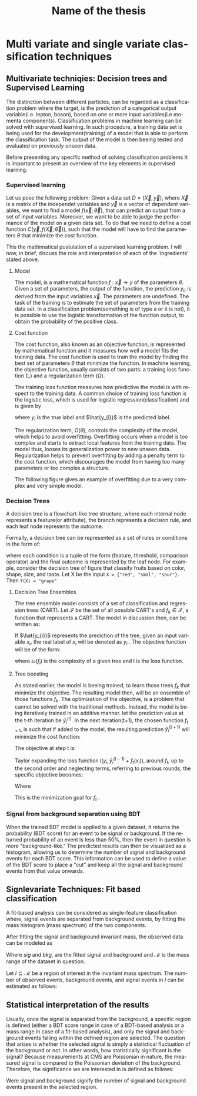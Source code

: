 #+STARTUP: latexpreview
#+TITLE:     Name of the thesis
#+DATE:      
#+LANGUAGE:  en
#+OPTIONS:   H:3 num:t \n:nil @:t ::t |:t ^:t -:t f:t *:t <:t ^:nil _:nil
#+OPTIONS:   H:3 num:3
#+STARTUP:   showall
#+STARTUP:   align
#+latex_class: article
# ----------------------------------------------------------------------------------------------------------------------------------------------------
* Multi variate and single variate classification techniques
** Multivariate techniqies: Decision trees and Supervised Learning
The distinction between different particles, can be regarded as a classification problem where the target, is the prediction of a categorical output variable(i.e. lepton, boson), based on one or more input variables(i.e momenta components). Classification problems in  machine learning can be solved with supervised learning. In such procedure, a training data set is being used for the development(training) of a model that is able to perform the classification task. The output of the model is then beeing tested and evaluated on previously unseen data.

Before presenting any specific method of solving classification problems It is important to present an overview of the key elements in supervised learning.

*** Supervised learning 
Let us pose the following problem:
Given a data set \(D= (\vec{X}, \vec{y}) \), where \( \vec{X}\) is a matrix of the independet variables and \(\vec{y}\) is a vector of dependent variables, we want to find a model \(f(\vec{x} ; \vec{\theta})\),  that can predict an output from a set of input variables. Moreover, we  want to be able to judge the performance of the model on a given data set. To do that we need to define a cost function \(C(\vec{y}, f(\vec{X}; \vec{\theta}))\), such that the model will have to find the parameters \(\theta\) that minimize the cost function.\cite{Mehta_2019}

This the mathimatical pustulation of a supervised learning problem. I will now, in brief, discuss the role and interpretation of each of the 'ingredients' stated above.

****  Model

The model, is a mathematical function \(f\text{ : } \vec{x} \rightarrow y\) of the parameters \(\theta\). Given a set of parameters, the output of the function, the prediction \(y_{i}\), is derived from the input variables \(\vec{x}\).
The parameters are undefined. The task of the training is to estimate the set of parameters from the training data set.
In a classification problem(something is of type a or it is not), it is possible to use the logistic transformation of the function output, to obtain the probability of the positive class.

**** Cost function

The cost function, also known as an objective function, is represented by mathematical function and it measures how well a model fits the training data. The cost function is used to train the model by finding the best set of parameters \(\theta\) that minimize the function.
In machine learning, the objective function, usually consists of two parts: a training loss function (L) and a regularization term (\(\Omega\)).

\begin{equation}
obj(\theta) = L(\theta) + \Omega(\theta)
\end{equation}

The training loss function measures how predictive the model is with respect to the training data. A common choice of training loss function is the logistic loss, which is used for logistic regression(classification) and is given by

\begin{equation}
L(\theta) = \sum_{i}[ y_{i}\ln(1+e^{-\hat{y_{i}}})+(1-y_{i}\ln(1+e^{\hat{y}_{i}}))]
\end{equation}
where \(y_{i}\) is the true label and \(\hat{y_{i}}\) is the predicted label.

The regularization term, \(\Omega(\theta)\), controls the complexity of the model, which helps to avoid overfitting. Overfitting occurs when a model is too complex and starts to extract local features from the training data. The model thus, looses its generalization power to new unseen data. Regularization helps to prevent overfitting by adding a penalty term to the cost function, which discourages the model from having too many parameters or too complex a structure.

The following figure gives an example of overfitting due to a very complex and very simple model.
\begin{figure}[h]
\centering
\includegraphics[width=0.8 \textwidth, ext=.png type=png]{/home/kpapad/UG_thesis/Thesis/Dissertation/src/figures/boosted_trees_fig1.png}
\caption{Examples of over fitting and under fitting. The top right model, places too many cuts. Even though it succesfully describes the trend, the splits seem to correspond only on the specific data set, therefore it is overfitted. The bottom left model places too few and impresice cuts. The bottom right model seems to succesfully describe the trend while its simplicity infers that It has not sacrificed its generalization power. }
\label{fig:ovft}
\end{figure}

*** Decision Trees
A decision tree is a flowchart-like tree structure, where each internal node represents a feature(or attribute), the branch represents a decision rule, and each leaf node represents the outcome.

Formally, a decision tree can be represented as a set of rules or conditions in the form of:
\begin{center}
\begin{verbatim*}
f(X)={condition1,condition2,..condition_n}
\end{verbatim*}
\end{center}
where each condition is a tuple of the form (feature, threshold, comparison operator) and the final outcome is represented by the leaf node. For example, consider the decision tree of  figure \ref{fig:decision_tree} that classify fruits based on color, shape, size, and taste. Let X be the input =X = {"red", "smal", "sour"}=. Then =f(X) = "grape"=  \cite{PatternClassification}

\begin{figure}[h]
\centering
\includegraphics[width=0.8 \textwidth, ext=.png type=png]{/home/kpapad/UG_thesis/Thesis/Dissertation/src/figures/boosted_trees_fig2.png}
\caption{Example of a a decision tree that clasifies fruits}
\label{fig:decision_tree}
\end{figure}
**** Decision Tree Ensembles

The tree ensemble model consists of a set of classification and regression trees (CART).
Let \( \mathcal{F}\) be the set of all possible CART's and \(f_{k} \in \mathcal{F}\), a function that represents a CART. The model in discussion then, can be written as:
\begin{equation}
\hat{y_{i}} = \sum_{k=1}^{K} f_{k}(x_{i}),\text{ } f_{k} \in \mathcal{F}
\end{equation}

If \(\hat{y_{i}}\) represents the prediction of the tree, given an input variable \(x_{i}\), the real label of \(x_{i}\) will be denoted as \(y_{i}\)  . The objective function will be of the form:
\begin{equation}
obj(\theta) = \sum_{i=1}^{n} l(y_{i}, \hat{y_{i}}) + \sum_{i=1}^{t}\omega(f_{i})
\end{equation}

where \(\omega(f_{i})\) is the complexity of a given tree  and l is the loss function.

**** Tree boosting

As stated earlier, the model is beeing trained, to learn those trees \(f_{k}\) that minimize the objective. The resulting model then, will be an ensemble of those functions \(f_{k}\).
The optimization of the objective, is a problem that cannot be solved with the traditional methods. Instead, the model is being iteratively trained in an additive manner.\cite{Chen_2016}
let the prediction value at the t-th iteration be \(\hat{y}^{(t)}_{i}\). In the next iteration(t+1), the chosen function \(f_{t+1}\), is such that if added to the model, the resulting prediction \(\hat{y}^{(t+1)}_{i}\) will minimize the cost function:
\begin{equation}
\begin{matrix}
\hat{y}^{(0)}_{i} = 0 \\
\hat{y}^{(1)}_{i} =\hat{y}^{(0)}_{i} + f_{1}(x_{i}) \\
\hat{y}^{(2)}_{i} =\hat{y}^{(1)}_{i} + f_{2}(x_{i}) \\
\dots \\
\hat{y}_{i}^{(t)} = \hat{y}_{i}^{(t-1)} + f_{t}(x_{i})= \sum_{k=1}^{K} f_{k}(x_{i}) \\
\end{matrix}
\end{equation}

The objective at step t is:
\begin{equation}
obj^{(t)} = \sum_{i=1}^{n} l(y_{i}, \hat{y_{i}}^{(t)}) + \sum_{i=1}^{t}\omega(f_{i}) = \sum _{i=1}^{n} l(y_{i}, \hat{y}_{i}^{(t-1)} + f_{t}(x_{i})) + \omega(f_{i}(t))
\end{equation}

Taylor expanding the loss function \(l(y_{i}, \hat{y}_{i}^{(t-1)} + f_{t}(x_{i}))\), around \(f_{t}\), up to the second order and neglecting terms, referring to previous rounds, the specific objective becomes:

\begin{equation}
\sum_{i=1}^{n}\left [ g_{i}f_{t}(x_{i})+\frac{1}{2}h_{i}f^{2}_{t} (x_{i}) \right ] + \omega(f_{t})
\end{equation}

Where
\begin{equation}
\begin{matrix}
g_{i} = \partial_{\hat{y}_{i}^{(t-1) }} l(y_{i}, \hat{y}_{i}^{(t-1)} ) \\
h_{i} = \partial^{2}_{\hat{y}_{i}^{(t-1) }} l(y_{i}, \hat{y}_{i}^{(t-1)} ) \\
\end{matrix}
\end{equation}

This is the minimization goal for \(f_{t}\) . \cite{xgboost}




*** Signal from background separation using BDT
When the trained BDT model is applied to a given dataset, it returns the probability (BDT score) for an event to be signal or background. If the returned probability of an event is less than $50\%$, then the event in question is more "background-like." The predicted results can then be visualized as a histogram, allowing us to determine the number of signal and background events for each BDT score. This information can be used to define a value of the BDT score to place a "cut" and keep all the signal and background events from that value onwards.
** Signlevariate Techniques: Fit based classification
A fit-based analysis can be considered as single-feature classification where, signal events  are  separated from  background events, by fitting the mass histogram (mass spectrum) of the two components. 

After fitting the signal and background invariant mass, the observed data can be modeled as

\begin{equation}
observation(x) = sig(x) + bkg(x)\text{, }x\in \mathcal{M}
\end{equation}
Where $sig\text{ and }bkg$, are the fitted signal and background and $\mathcal{M}$ is the mass range of the dataset in question.

Let $I\subseteq \mathcal{M}$ be a region of interest in the invariant mass spectrum. The number of observed events, background events, and signal events in $I$ can be estimated as follows:

\begin{align}
O &= \int_{I} observation(x) dx \\
B &= \int_{I} bkg(x) dx\\
S &= O - B
\end{align}

** Statistical interpretation of the results
Usually, once the signal is separated from the background, a specific region is defined (either a BDT score range in case of a BDT-based analysis or a mass range in case of a fit-based analysis), and only the signal and background events falling within the defined region are selected. The question that arises is whether the selected signal is simply a statistical fluctuation of the background or not. In other words, how statistically significant is the signal? Because measurements at CMS are Poissonian in nature, the measured signal is compared to the Poissonian deviation of the background. Therefore, the significance we are interested in is defined as follows:
\begin{equation}
\text{Significance} = \frac{Signal}{\sqrt{Background}}
\end{equation}
Were signal and background signify the number of signal and background events present in the selected region.  

